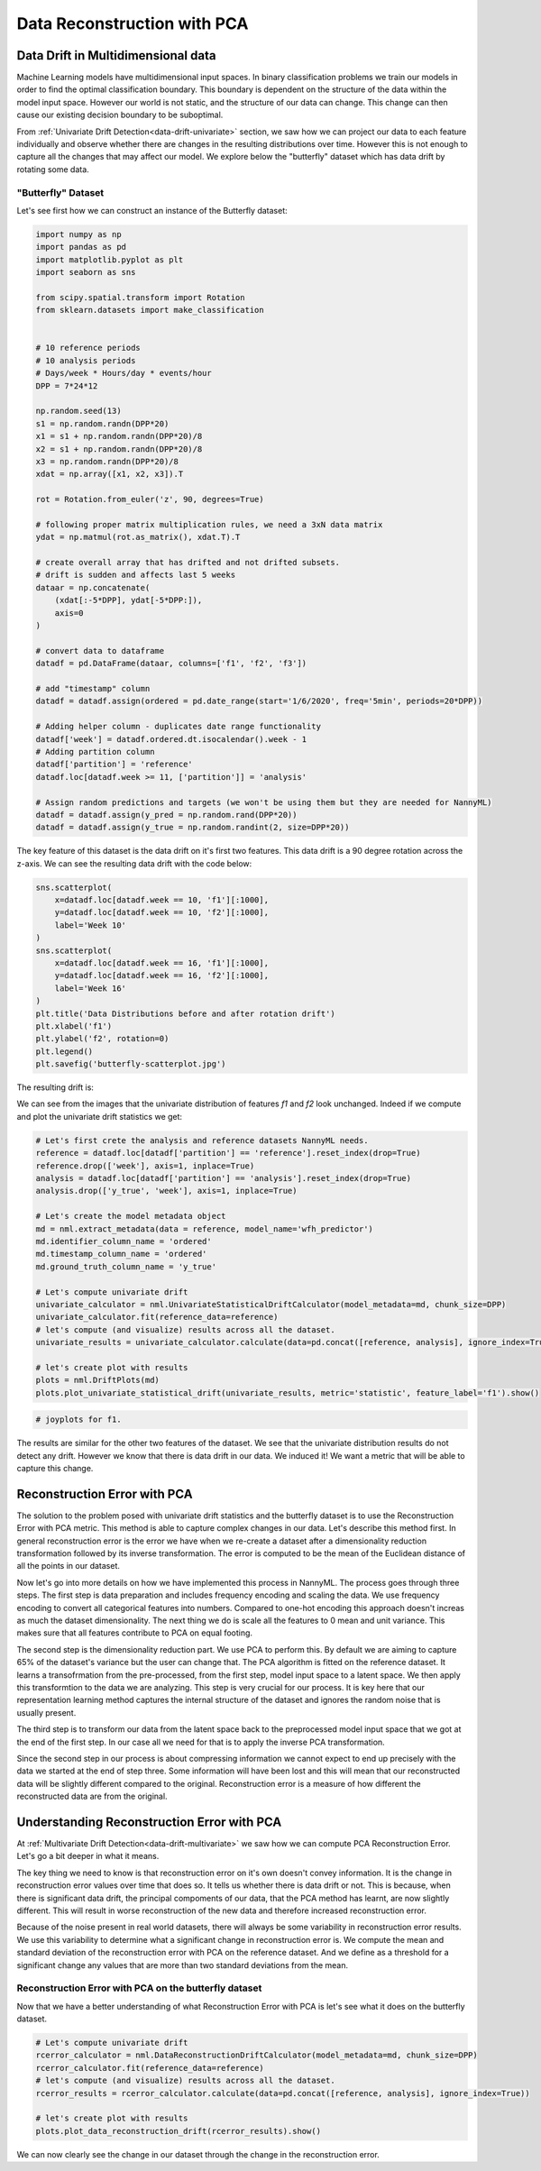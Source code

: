 .. _data-reconstruction-pca:

============================
Data Reconstruction with PCA
============================

Data Drift in Multidimensional data
-----------------------------------

Machine Learning models have multidimensional input spaces. In binary
classification problems we train our models in order to find the optimal classification
boundary. This boundary is dependent on the structure of the data within the model input
space. However our world is not static, and the structure of our data can change. This
change can then cause our existing decision boundary to be suboptimal.

From :ref:`Univariate Drift Detection<data-drift-univariate>` section,
we saw how we can project our data to each feature individually and observe
whether there are changes in the resulting distributions over time. However
this is not enough to capture all the changes that may affect our model. We
explore below the "butterfly" dataset which has data drift by rotating some
data.

"Butterfly" Dataset
~~~~~~~~~~~~~~~~~~~

Let's see first how we can construct an instance of the Butterfly dataset:

.. code-block:: python

    import numpy as np
    import pandas as pd
    import matplotlib.pyplot as plt
    import seaborn as sns

    from scipy.spatial.transform import Rotation
    from sklearn.datasets import make_classification


    # 10 reference periods
    # 10 analysis periods
    # Days/week * Hours/day * events/hour
    DPP = 7*24*12

    np.random.seed(13)
    s1 = np.random.randn(DPP*20)
    x1 = s1 + np.random.randn(DPP*20)/8
    x2 = s1 + np.random.randn(DPP*20)/8
    x3 = np.random.randn(DPP*20)/8
    xdat = np.array([x1, x2, x3]).T

    rot = Rotation.from_euler('z', 90, degrees=True)

    # following proper matrix multiplication rules, we need a 3xN data matrix
    ydat = np.matmul(rot.as_matrix(), xdat.T).T

    # create overall array that has drifted and not drifted subsets.
    # drift is sudden and affects last 5 weeks
    dataar = np.concatenate(
        (xdat[:-5*DPP], ydat[-5*DPP:]),
        axis=0
    )

    # convert data to dataframe
    datadf = pd.DataFrame(dataar, columns=['f1', 'f2', 'f3'])

    # add "timestamp" column
    datadf = datadf.assign(ordered = pd.date_range(start='1/6/2020', freq='5min', periods=20*DPP))

    # Adding helper column - duplicates date range functionality
    datadf['week'] = datadf.ordered.dt.isocalendar().week - 1
    # Adding partition column
    datadf['partition'] = 'reference'
    datadf.loc[datadf.week >= 11, ['partition']] = 'analysis'

    # Assign random predictions and targets (we won't be using them but they are needed for NannyML)
    datadf = datadf.assign(y_pred = np.random.rand(DPP*20))
    datadf = datadf.assign(y_true = np.random.randint(2, size=DPP*20))

The key feature of this dataset is the data drift on it's first two features. This data drift
is a 90 degree rotation across the z-axis. We can see the resulting data drift with the code
below:

.. code-block:: python

    sns.scatterplot(
        x=datadf.loc[datadf.week == 10, 'f1'][:1000],
        y=datadf.loc[datadf.week == 10, 'f2'][:1000],
        label='Week 10'
    )
    sns.scatterplot(
        x=datadf.loc[datadf.week == 16, 'f1'][:1000],
        y=datadf.loc[datadf.week == 16, 'f2'][:1000],
        label='Week 16'
    )
    plt.title('Data Distributions before and after rotation drift')
    plt.xlabel('f1')
    plt.ylabel('f2', rotation=0)
    plt.legend()
    plt.savefig('butterfly-scatterplot.jpg')

The resulting drift is:

.. image:: ../_static/butterfly-scatterplot.jpg


We can see from the images that the univariate distribution of features `f1` and
`f2` look unchanged. Indeed if we compute and plot the univariate drift statistics
we get:

.. code-block:: python

    # Let's first crete the analysis and reference datasets NannyML needs.
    reference = datadf.loc[datadf['partition'] == 'reference'].reset_index(drop=True)
    reference.drop(['week'], axis=1, inplace=True)
    analysis = datadf.loc[datadf['partition'] == 'analysis'].reset_index(drop=True)
    analysis.drop(['y_true', 'week'], axis=1, inplace=True)

    # Let's create the model metadata object
    md = nml.extract_metadata(data = reference, model_name='wfh_predictor')
    md.identifier_column_name = 'ordered'
    md.timestamp_column_name = 'ordered'
    md.ground_truth_column_name = 'y_true'

    # Let's compute univariate drift
    univariate_calculator = nml.UnivariateStatisticalDriftCalculator(model_metadata=md, chunk_size=DPP)
    univariate_calculator.fit(reference_data=reference)
    # let's compute (and visualize) results across all the dataset.
    univariate_results = univariate_calculator.calculate(data=pd.concat([reference, analysis], ignore_index=True))

    # let's create plot with results
    plots = nml.DriftPlots(md)
    plots.plot_univariate_statistical_drift(univariate_results, metric='statistic', feature_label='f1').show()

.. image:: ../_static/butterfly-univariate-f1.jpg


.. code-block:: python

    # joyplots for f1.

.. image:: ../_static/butterfly-univariate-f1-joyplot.jpg

The results are similar for the other two features of the dataset.
We see that the univariate distribution results do not detect any drift.
However we know that there is data drift in our data. We induced it!
We want a metric that will be able to capture this change.

Reconstruction Error with PCA
-----------------------------

The solution to the problem posed with univariate drift statistics and the butterfly dataset
is to use the Reconstruction Error with PCA metric. This method is able to capture
complex changes in our data. Let's describe this method first.
In general reconstruction error is the error we have when we
re-create a dataset after a dimensionality reduction transformation followed by its
inverse transformation. The error is computed to be the mean of the Euclidean distance
of all the points in our dataset.

Now let's go into more details on how we have implemented this process in NannyML.
The process goes through three steps. The first step is data preparation and includes
frequency encoding and scaling the data. We use frequency encoding
to convert all categorical features into numbers. Compared to one-hot encoding this
approach doesn't increas as much the dataset dimensionality. The next thing we do
is scale all the features to 0 mean and unit variance. This makes sure that all features
contribute to PCA on equal footing.

The second step is the dimensionality reduction part. We use PCA to perform this.
By default we are aiming to capture 65% of the dataset's variance but the user can
change that. The PCA algorithm is fitted on the reference dataset.
It learns a transofrmation from the pre-processed, from the first step,
model input space to a latent space. We then apply this transformtion to the data
we are analyzing. This step is very crucial for our process. It is key here
that our representation learning method captures the internal structure of the dataset
and ignores the random noise that is usually present.

The third step is to transform our data from the latent space back to the preprocessed
model input space that we got at the end of the first step. In our case all we need for that
is to apply the inverse PCA transformation.

Since the second step in our process is about compressing information we cannot expect
to end up precisely with the data we started at the end of step three. Some information will
have been lost and this will mean that our reconstructed data will be slightly different compared
to the original. Reconstruction error is a measure of how different the reconstructed data
are from the original.

Understanding Reconstruction Error with PCA
-------------------------------------------

At :ref:`Multivariate Drift Detection<data-drift-multivariate>` we saw how we can compute PCA
Reconstruction Error. Let's go a bit deeper in what it means.

The key thing we need to know is that reconstruction error on it's own doesn't convey
information. It is the change in reconstruction error values over time that does so.
It tells us whether there is data drift or not. This is because, when there is significant
data drift, the principal compoments of our data, that the PCA method has learnt, are now
slightly different. This will result in worse reconstruction of the new data and therefore
increased reconstruction error.

Because of the noise present in real world datasets, there will always be some
variability in reconstruction error results. We use this variability to determine
what a significant change in reconstruction error is. We compute the mean
and standard deviation of the reconstruction error with PCA on the reference
dataset. And we define as a threshold for a significant change any values that
are more than two standard deviations from the mean.

Reconstruction Error with PCA on the butterfly dataset
~~~~~~~~~~~~~~~~~~~~~~~~~~~~~~~~~~~~~~~~~~~~~~~~~~~~~~

Now that we have a better understanding of what Reconstruction Error with PCA is let's see
what it does on the butterfly dataset.


.. code-block:: python

    # Let's compute univariate drift
    rcerror_calculator = nml.DataReconstructionDriftCalculator(model_metadata=md, chunk_size=DPP)
    rcerror_calculator.fit(reference_data=reference)
    # let's compute (and visualize) results across all the dataset.
    rcerror_results = rcerror_calculator.calculate(data=pd.concat([reference, analysis], ignore_index=True))

    # let's create plot with results
    plots.plot_data_reconstruction_drift(rcerror_results).show()


.. image:: ../_static/butterfly-multivariate-rcerror-lineplot.jpg


We can now clearly see the change in our dataset through the change in the reconstruction error.